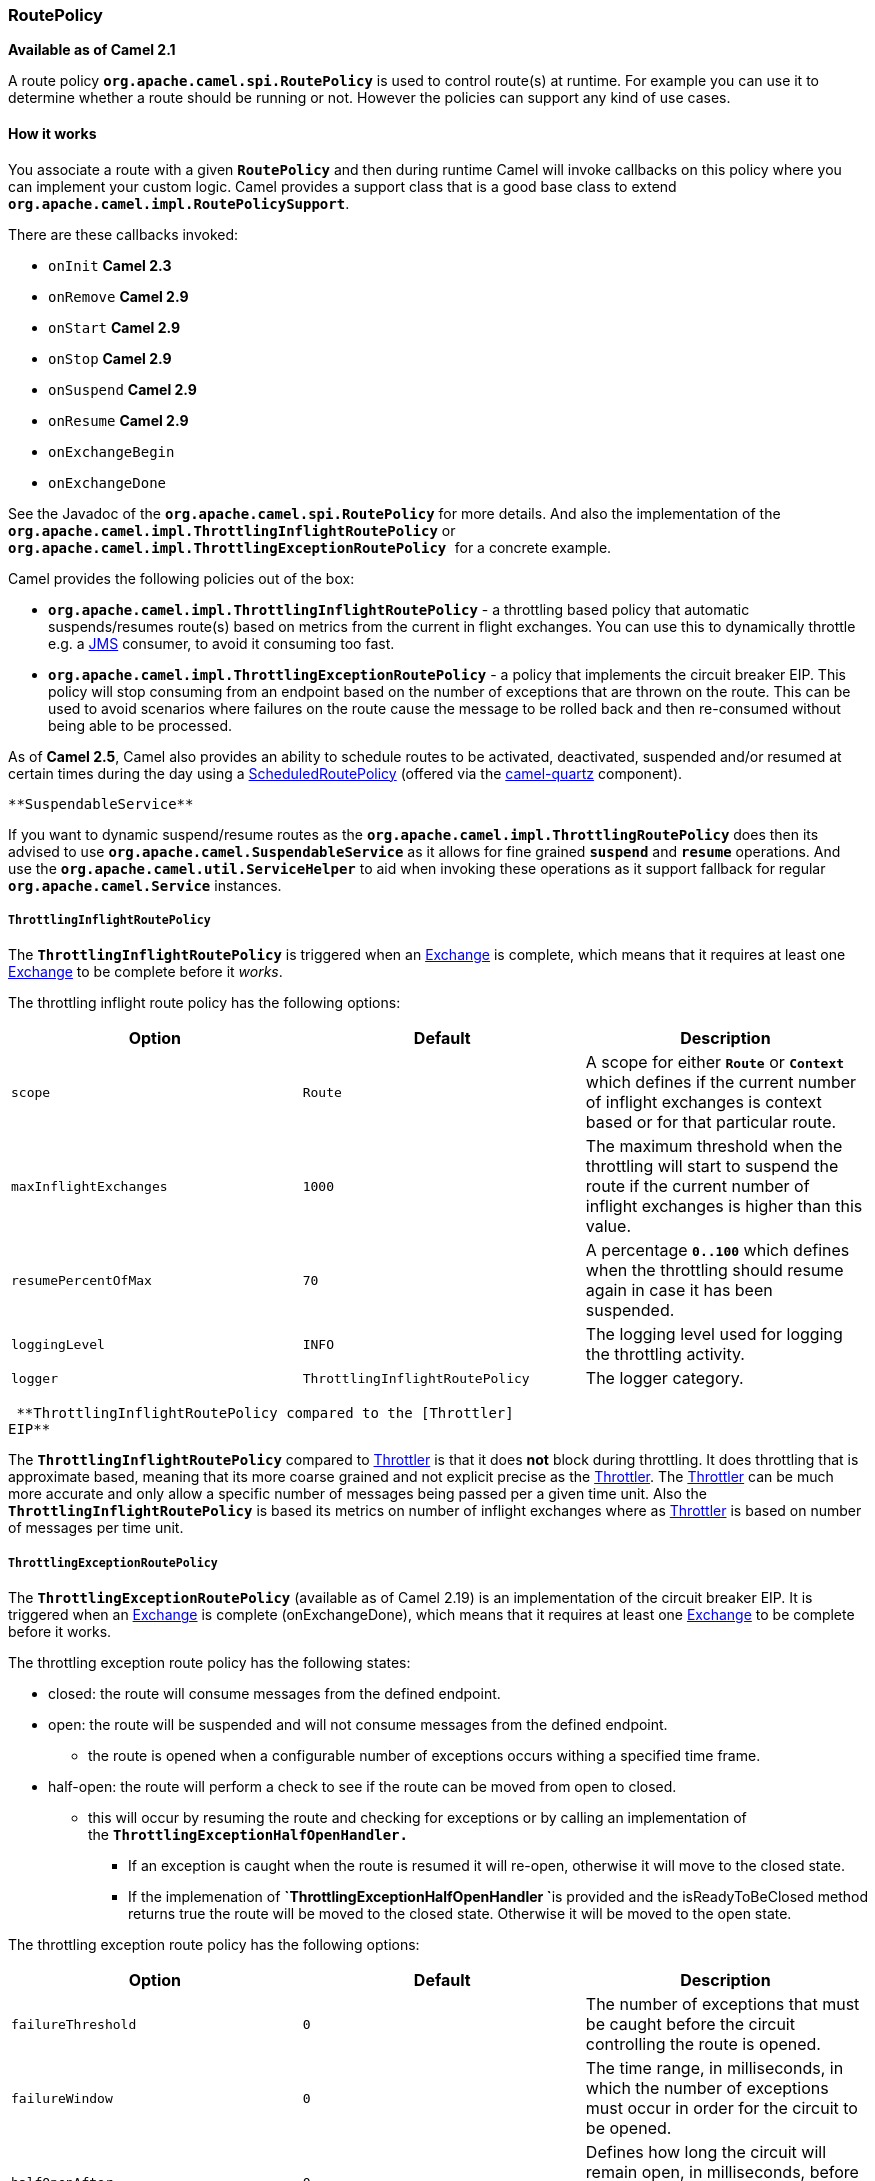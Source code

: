 [[ConfluenceContent]]
[[RoutePolicy-RoutePolicy]]
RoutePolicy
~~~~~~~~~~~

*Available as of Camel 2.1*

A route policy *`org.apache.camel.spi.RoutePolicy`* is used to control
route(s) at runtime. For example you can use it to determine whether a
route should be running or not. However the policies can support any
kind of use cases.

[[RoutePolicy-Howitworks]]
How it works
^^^^^^^^^^^^

You associate a route with a given *`RoutePolicy`* and then during
runtime Camel will invoke callbacks on this policy where you can
implement your custom logic. Camel provides a support class that is a
good base class to extend *`org.apache.camel.impl.RoutePolicySupport`*.

There are these callbacks invoked:

* `onInit` *Camel 2.3*
* `onRemove` *Camel 2.9*
* `onStart` *Camel 2.9*
* `onStop` *Camel 2.9*
* `onSuspend` *Camel 2.9*
* `onResume` *Camel 2.9*
* `onExchangeBegin`
* `onExchangeDone`

See the Javadoc of the *`org.apache.camel.spi.RoutePolicy`* for more
details. And also the implementation of the
*`org.apache.camel.impl.ThrottlingInflightRoutePolicy`* or
**`org.apache.camel.impl.ThrottlingExceptionRoutePolicy `**for a
concrete example.

Camel provides the following policies out of the box:

* *`org.apache.camel.impl.ThrottlingInflightRoutePolicy`* - a throttling
based policy that automatic suspends/resumes route(s) based on metrics
from the current in flight exchanges. You can use this to dynamically
throttle e.g. a link:jms.html[JMS] consumer, to avoid it consuming too
fast.
* *`org.apache.camel.impl.ThrottlingExceptionRoutePolicy`* - a policy
that implements the circuit breaker EIP. This policy will stop consuming
from an endpoint based on the number of exceptions that are thrown on
the route. This can be used to avoid scenarios where failures on the
route cause the message to be rolled back and then re-consumed without
being able to be processed.

As of *Camel 2.5*, Camel also provides an ability to schedule routes to
be activated, deactivated, suspended and/or resumed at certain times
during the day using a
link:scheduledroutepolicy.html[ScheduledRoutePolicy] (offered via the
http://camel.apache.org/quartz.html[camel-quartz] component).

[Tip]
====
 **SuspendableService**

If you want to dynamic suspend/resume routes as the
*`org.apache.camel.impl.ThrottlingRoutePolicy`* does then its advised to
use *`org.apache.camel.SuspendableService`* as it allows for fine
grained *`suspend`* and *`resume`* operations. And use the
*`org.apache.camel.util.ServiceHelper`* to aid when invoking these
operations as it support fallback for regular
*`org.apache.camel.Service`* instances.

====

[[RoutePolicy-ThrottlingInflightRoutePolicy]]
`ThrottlingInflightRoutePolicy`
+++++++++++++++++++++++++++++++

The *`ThrottlingInflightRoutePolicy`* is triggered when an
link:exchange.html[Exchange] is complete, which means that it requires
at least one link:exchange.html[Exchange] to be complete before it
_works_.

The throttling inflight route policy has the following options:

[width="100%",cols="34%,33%,33%",options="header",]
|=======================================================================
|Option |Default |Description
|`scope` |`Route` |A scope for either *`Route`* or *`Context`* which
defines if the current number of inflight exchanges is context based or
for that particular route.

|`maxInflightExchanges` |`1000` |The maximum threshold when the
throttling will start to suspend the route if the current number of
inflight exchanges is higher than this value.

|`resumePercentOfMax` |`70` |A percentage *`0..100`* which defines when
the throttling should resume again in case it has been suspended.

|`loggingLevel` |`INFO` |The logging level used for logging the
throttling activity.

|`logger` |`ThrottlingInflightRoutePolicy` |The logger category.
|=======================================================================

[Info]
====
 **ThrottlingInflightRoutePolicy compared to the [Throttler]
EIP**

The *`ThrottlingInflightRoutePolicy`* compared to
link:throttler.html[Throttler] is that it does *not* block during
throttling. It does throttling that is approximate based, meaning that
its more coarse grained and not explicit precise as the
link:throttler.html[Throttler]. The link:throttler.html[Throttler] can
be much more accurate and only allow a specific number of messages being
passed per a given time unit. Also the *`ThrottlingInflightRoutePolicy`*
is based its metrics on number of inflight exchanges where as
link:throttler.html[Throttler] is based on number of messages per time
unit.

====

[[RoutePolicy-ThrottlingExceptionRoutePolicy]]
`ThrottlingExceptionRoutePolicy`
++++++++++++++++++++++++++++++++

The *`ThrottlingExceptionRoutePolicy`* (available as of Camel 2.19) is
an implementation of the circuit breaker EIP. It is triggered when
an link:exchange.html[Exchange] is complete (onExchangeDone), which
means that it requires at least one link:exchange.html[Exchange] to be
complete before it works.

The throttling exception route policy has the following states:

* closed: the route will consume messages from the defined endpoint. 
* open: the route will be suspended and will not consume messages from
the defined endpoint.
** the route is opened when a configurable number of exceptions occurs
withing a specified time frame.
* half-open: the route will perform a check to see if the route can be
moved from open to closed. 
** this will occur by resuming the route and checking for exceptions or
by calling an implementation of
the *`ThrottlingExceptionHalfOpenHandler.`*
*** If an exception is caught when the route is resumed it will
re-open, otherwise it will move to the closed state. 
*** If the implemenation of **`ThrottlingExceptionHalfOpenHandler `**is
provided and the isReadyToBeClosed method returns true the route will be
moved to the closed state. Otherwise it will be moved to the open state.

The throttling exception route policy has the following options:

[width="100%",cols="34%,33%,33%",options="header",]
|=======================================================================
|Option |Default |Description
|`failureThreshold` |`0` |The number of exceptions that must be caught
before the circuit controlling the route is opened.

|`failureWindow` |`0` |The time range, in milliseconds, in which the
number of exceptions must occur in order for the circuit to be opened.

|`halfOpenAfter` |`0` |Defines how long the circuit will remain open, in
milliseconds, before the circuit is moved into the half-open state.

|`throttledExceptions` |`null` |An optional List<Class<?>> of
exceptions. If this option is set, only these exceptions will count
towards meeting the failureThreshold. If this list is left as null any
exception will be counted toward the failureThreshold.

|`halfOpenHandler` |`null` |An optional implementation of the
*`ThrottlingExceptionHalfOpenHandler.`* When provided, the policy will
delegate the handling of the half-open state to this class. If it is
left as null, the route will resume during the half open state. It is
possible for more than one message to be read from the endpoint when the
route is resumed during the half-open state. 

|`keepOpen` |`false` |This option (new as of Camel 2.21) allows the
circuit to be placed in the open state when set to true. It overrides
all other settings and the half open state will not be processed. The
circuit will not be moved out of the open state until this option is set
to false.
|=======================================================================

In the example below, a simple route is configured to open after 2
exceptions are thrown within 30 seconds of each other. When 60 seconds
have expired the route will be moved into the half-open state. The check
performed during the half-open state will be delegated to
the CustomHalfOpenHandler. This class provides an option to check for
resources that may be failing independent of resuming the route. 

[source,brush:,java;,gutter:,false;,theme:,Default]
----
@Override
public void configure() throws Exception {
    int threshold = 2;
    long failureWindow = 30000;
    long halfOpenAfter = 60000;

    ThrottlingExceptionRoutePolicy policy = new ThrottlingExceptionRoutePolicy(threshold, failureWindow, halfOpenAfter, null);
    policy.setHalfOpenHandler(new CustomHalfOpenHandler());

    from(url)
        .routePolicy(policy)
        .log("${body}")
        .to("log:foo?groupSize=10")
        .to("mock:result");
   }
----

 

`ScheduledRoutePolicy` (Simple and Cron based) using camel Quartz

For more details check out the following links

[[RoutePolicy-ConfiguringPolicy]]
Configuring Policy
^^^^^^^^^^^^^^^^^^

You configure the route policy as follows from Java DSL, using the
*`routePolicy`* method:

[source,brush:,java;,gutter:,false;,theme:,Default]
----
  RoutePolicy myPolicy = new MyRoutePolicy();
  from("seda:foo").routePolicy(myPolicy).to("mock:result");
----

In Spring XML its a bit different as follows using the
*`routePolicyRef`* attribute:

[source,brush:,java;,gutter:,false;,theme:,Default]
----
<bean id="myPolicy" class="com.mycompany.MyRoutePolicy"/>
   
<route routePolicyRef="myPolicy">
    <from uri="seda:foo"/>
    <to uri="mock:result"/>
</route>
----

[[RoutePolicy-ConfiguringPolicySets]]
Configuring Policy Sets
^^^^^^^^^^^^^^^^^^^^^^^

*Available as of Camel 2.7*

*`RoutePolicy`* has been further improved to allow addition of policy
sets or a collection of policies that are concurrently applied on a
route. The addition of policies is done as follows.

In the example below, the route *`testRoute`* has a *`startPolicy`*
and *`throttlePolicy`* applied concurrently. Both policies are applied
as necessary on the route.

[source,brush:,java;,gutter:,false;,theme:,Default]
----
<bean id="date" class="org.apache.camel.routepolicy.quartz.SimpleDate"/>

<bean id="startPolicy" class="org.apache.camel.routepolicy.quartz.SimpleScheduledRoutePolicy">
  <property name="routeStartDate" ref="date"/>
  <property name="routeStartRepeatCount" value="1"/>
  <property name="routeStartRepeatInterval" value="3000"/>        
</bean>

<bean id="throttlePolicy" class="org.apache.camel.impl.ThrottlingInflightRoutePolicy">
  <property name="maxInflightExchanges" value="10"/>        
</bean>
         
<camelContext id="testRouteContext" xmlns="http://camel.apache.org/schema/spring">
  <route id="testRoute" autoStartup="false" routePolicyRef="startPolicy, throttlePolicy">
    <from uri="seda:foo?concurrentConsumers=20"/>
    <to uri="mock:result"/>
  </route>
</camelContext>
----

[[RoutePolicy-UsingRoutePolicyFactory]]
Using `RoutePolicyFactory`
^^^^^^^^^^^^^^^^^^^^^^^^^^

*Available as of Camel 2.14*

If you want to use a route policy for every route, you can use
a *`org.apache.camel.spi.RoutePolicyFactory`* as a factory for creating
a *`RoutePolicy`* instance for each route. This can be used when you
want to use the same kind of route policy for every routes. Then you
need to only configure the factory once, and every route created will
have the policy assigned.

There is API on CamelContext to add a factory, as shown below

[source,brush:,java;,gutter:,false;,theme:,Default]
----
context.addRoutePolicyFactory(new MyRoutePolicyFactory());
----

And from XML DSL you just define a *`<bean>`* with the factory

[source,brush:,java;,gutter:,false;,theme:,Default]
----
<bean id="myRoutePolicyFactory" class="com.foo.MyRoutePolicyFactory"/>
----

The factory has a single method that creates the route policy

[source,brush:,java;,gutter:,false;,theme:,Default]
----
    /**
     * Creates a new {@link org.apache.camel.spi.RoutePolicy} which will be assigned to the given route.
     *
     * @param camelContext the camel context
     * @param routeId      the route id
     * @param route        the route definition
     * @return the created {@link org.apache.camel.spi.RoutePolicy}, or <tt>null</tt> to not use a policy for this route
     */
    RoutePolicy createRoutePolicy(CamelContext camelContext, String routeId, RouteDefinition route);
----

Note you can have as many route policy factories as you want. Just call
the *`addRoutePolicyFactory`* again, or declare the other factories
as *`<bean>`* in XML.

[[RoutePolicy-SeeAlso]]
See Also
^^^^^^^^

* link:route-throttling-example.html[Route Throttling Example] for an
example using this in practice with
the *`ThrottlingInflightRoutePolicy`*
* link:scheduledroutepolicy.html[ScheduledRoutePolicy] for information
on policy based scheduling capability for camel routes
* link:metrics-component.html[MetricsRoutePolicyFactory] for information
on a policy using the metrics component to expose route statistics using
the metrics library.
* link:architecture.html[Architecture]
